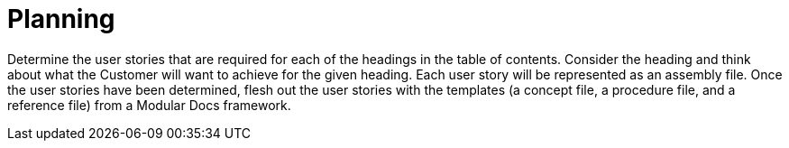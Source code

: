 [id="planning-user-story-and-modular-docs-workflow-{context}"]
= Planning

Determine the user stories that are required for each of the headings in the table of contents.
Consider the heading and think about what the Customer will want to achieve for the given heading.
Each user story will be represented as an assembly file.
Once the user stories have been determined, flesh out the user stories with the templates (a concept file, a procedure file, and a reference file) from a Modular Docs framework.

